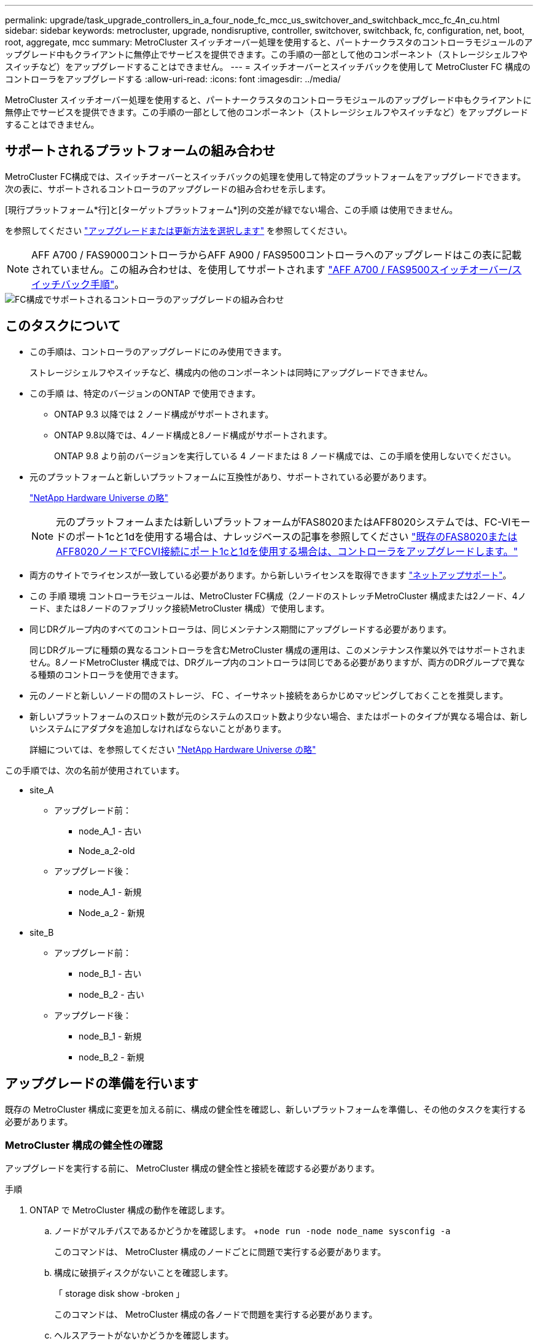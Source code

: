 ---
permalink: upgrade/task_upgrade_controllers_in_a_four_node_fc_mcc_us_switchover_and_switchback_mcc_fc_4n_cu.html 
sidebar: sidebar 
keywords: metrocluster, upgrade, nondisruptive, controller, switchover, switchback, fc, configuration, net, boot, root, aggregate, mcc 
summary: MetroCluster スイッチオーバー処理を使用すると、パートナークラスタのコントローラモジュールのアップグレード中もクライアントに無停止でサービスを提供できます。この手順の一部として他のコンポーネント（ストレージシェルフやスイッチなど）をアップグレードすることはできません。 
---
= スイッチオーバーとスイッチバックを使用して MetroCluster FC 構成のコントローラをアップグレードする
:allow-uri-read: 
:icons: font
:imagesdir: ../media/


[role="lead"]
MetroCluster スイッチオーバー処理を使用すると、パートナークラスタのコントローラモジュールのアップグレード中もクライアントに無停止でサービスを提供できます。この手順の一部として他のコンポーネント（ストレージシェルフやスイッチなど）をアップグレードすることはできません。



== サポートされるプラットフォームの組み合わせ

MetroCluster FC構成では、スイッチオーバーとスイッチバックの処理を使用して特定のプラットフォームをアップグレードできます。次の表に、サポートされるコントローラのアップグレードの組み合わせを示します。

[現行プラットフォーム*行]と[ターゲットプラットフォーム*]列の交差が緑でない場合、この手順 は使用できません。

を参照してください https://docs.netapp.com/us-en/ontap-metrocluster/upgrade/concept_choosing_an_upgrade_method_mcc.html["アップグレードまたは更新方法を選択します"] を参照してください。


NOTE: AFF A700 / FAS9000コントローラからAFF A900 / FAS9500コントローラへのアップグレードはこの表に記載されていません。この組み合わせは、を使用してサポートされます link:task_upgrade_A700_to_A900_in_a_four_node_mcc_fc_us_switchover_and_switchback.html["AFF A700 / FAS9500スイッチオーバー/スイッチバック手順"]。

image::supported_controller_upgrades_mccfc_sosb.png[FC構成でサポートされるコントローラのアップグレードの組み合わせ]



== このタスクについて

* この手順は、コントローラのアップグレードにのみ使用できます。
+
ストレージシェルフやスイッチなど、構成内の他のコンポーネントは同時にアップグレードできません。

* この手順 は、特定のバージョンのONTAP で使用できます。
+
** ONTAP 9.3 以降では 2 ノード構成がサポートされます。
** ONTAP 9.8以降では、4ノード構成と8ノード構成がサポートされます。
+
ONTAP 9.8 より前のバージョンを実行している 4 ノードまたは 8 ノード構成では、この手順を使用しないでください。



* 元のプラットフォームと新しいプラットフォームに互換性があり、サポートされている必要があります。
+
https://hwu.netapp.com["NetApp Hardware Universe の略"]

+

NOTE: 元のプラットフォームまたは新しいプラットフォームがFAS8020またはAFF8020システムでは、FC-VIモードのポート1cと1dを使用する場合は、ナレッジベースの記事を参照してください link:https://kb.netapp.com/Advice_and_Troubleshooting/Data_Protection_and_Security/MetroCluster/Upgrading_controllers_when_FCVI_connections_on_existing_FAS8020_or_AFF8020_nodes_use_ports_1c_and_1d["既存のFAS8020またはAFF8020ノードでFCVI接続にポート1cと1dを使用する場合は、コントローラをアップグレードします。"^]

* 両方のサイトでライセンスが一致している必要があります。から新しいライセンスを取得できます link:https://mysupport.netapp.com/site/["ネットアップサポート"^]。
* この 手順 環境 コントローラモジュールは、MetroCluster FC構成（2ノードのストレッチMetroCluster 構成または2ノード、4ノード、または8ノードのファブリック接続MetroCluster 構成）で使用します。
* 同じDRグループ内のすべてのコントローラは、同じメンテナンス期間にアップグレードする必要があります。
+
同じDRグループに種類の異なるコントローラを含むMetroCluster 構成の運用は、このメンテナンス作業以外ではサポートされません。8ノードMetroCluster 構成では、DRグループ内のコントローラは同じである必要がありますが、両方のDRグループで異なる種類のコントローラを使用できます。

* 元のノードと新しいノードの間のストレージ、 FC 、イーサネット接続をあらかじめマッピングしておくことを推奨します。
* 新しいプラットフォームのスロット数が元のシステムのスロット数より少ない場合、またはポートのタイプが異なる場合は、新しいシステムにアダプタを追加しなければならないことがあります。
+
詳細については、を参照してください https://hwu.netapp.com/["NetApp Hardware Universe の略"^]



この手順では、次の名前が使用されています。

* site_A
+
** アップグレード前：
+
*** node_A_1 - 古い
*** Node_a_2-old


** アップグレード後：
+
*** node_A_1 - 新規
*** Node_a_2 - 新規




* site_B
+
** アップグレード前：
+
*** node_B_1 - 古い
*** node_B_2 - 古い


** アップグレード後：
+
*** node_B_1 - 新規
*** node_B_2 - 新規








== アップグレードの準備を行います

既存の MetroCluster 構成に変更を加える前に、構成の健全性を確認し、新しいプラットフォームを準備し、その他のタスクを実行する必要があります。



=== MetroCluster 構成の健全性の確認

アップグレードを実行する前に、 MetroCluster 構成の健全性と接続を確認する必要があります。

.手順
. ONTAP で MetroCluster 構成の動作を確認します。
+
.. ノードがマルチパスであるかどうかを確認します。 +`node run -node node_name sysconfig -a`
+
このコマンドは、 MetroCluster 構成のノードごとに問題で実行する必要があります。

.. 構成に破損ディスクがないことを確認します。
+
「 storage disk show -broken 」

+
このコマンドは、 MetroCluster 構成の各ノードで問題を実行する必要があります。

.. ヘルスアラートがないかどうかを確認します。
+
「 system health alert show 」というメッセージが表示されます

+
このコマンドは、各クラスタで問題を実行する必要があります。

.. クラスタのライセンスを確認します。
+
「 system license show 」を参照してください

+
このコマンドは、各クラスタで問題を実行する必要があります。

.. ノードに接続されているデバイスを確認します。
+
「 network device-discovery show 」のように表示されます

+
このコマンドは、各クラスタで問題を実行する必要があります。

.. 両方のサイトでタイムゾーンと時間が正しく設定されていることを確認します。
+
cluster date show

+
このコマンドは、各クラスタで問題を実行する必要があります。時刻とタイムゾーンを設定するには 'cluster date コマンドを使用します



. スイッチにヘルスアラートがないかどうかを確認します（ある場合）。
+
「 storage switch show 」と表示されます

+
このコマンドは、各クラスタで問題を実行する必要があります。

. MetroCluster 構成の運用モードを確認し、 MetroCluster チェックを実行
+
.. MetroCluster 構成と運用モードが正常な状態であることを確認します。
+
「 MetroCluster show 」

.. 想定されるすべてのノードが表示されることを確認します。
+
MetroCluster node show

.. 次のコマンドを問題に設定します。
+
「 MetroCluster check run 」のようになります

.. MetroCluster チェックの結果を表示します。
+
MetroCluster チェックショー



. Config Advisor ツールを使用して MetroCluster のケーブル接続を確認します。
+
.. Config Advisor をダウンロードして実行します。
+
https://mysupport.netapp.com/site/tools/tool-eula/activeiq-configadvisor["ネットアップのダウンロード： Config Advisor"]

.. Config Advisor の実行後、ツールの出力を確認し、推奨される方法で検出された問題に対処します。






=== 古いノードから新しいノードへのポートのマッピング

古いノードの物理ポートと新しいノードの物理ポートのマッピングを計画する必要があります。

アップグレードプロセスで最初に新しいノードがブートされると、交換前の古いノードの最新の設定が再生されます。node_A_1 を新規にブートすると、 ONTAP は node_A_1 の古いポートで使用されていた LIF をホストしようとします。そのため、アップグレードの一環として、ポートと LIF の設定を古いノードと互換性があるように調整する必要があります。アップグレード手順では、クラスタ LIF 、管理 LIF 、およびデータ LIF の構成が正しくなるように、古いノードと新しいノードの両方で手順を実行します。

次の表に、新しいノードのポート要件に関連する設定変更の例を示します。

[cols="1,1,3"]
|===


3+| クラスタインターコネクトの物理ポート 


| 古いコントローラ | 新しいコントローラ | 必要なアクション 


 a| 
e0a 、 e0b
 a| 
e3a 、 e3b
 a| 
一致するポートがありません。アップグレード後にクラスタポートを再作成する必要があります。link:task_prepare_cluster_ports_on_the_exist_controller.html["既存のコントローラモジュールのクラスタポートを準備しています"]



 a| 
e0c 、 e0d
 a| 
e0a 、 e0b 、 e0c 、 e0d
 a| 
e0c と e0d は同じポートです。構成を変更する必要はありませんが、アップグレード後は、使用可能なクラスタポートにクラスタ LIF を分散させることができます。

|===
.手順
. 新しいコントローラで使用できる物理ポートとポートでホストできる LIF を確認します。
+
コントローラのポートの用途は、プラットフォームモジュールおよび MetroCluster IP 構成で使用するスイッチによって異なります。新しいプラットフォームのポート使用量をから収集できます link:https://hwu.netapp.com["NetApp Hardware Universe の略"^]。

+
また、 FC-VI カードスロットの用途も示します。

. ポートの使用状況を計画し、必要に応じて次の表に新しいノードそれぞれを記載します。
+
この表は、アップグレード手順を実行するときに参照します。

+
|===


|  3+| node_A_1 - 古い 3+| node_A_1 - 新規 


| LIF | ポート | IPspace | ブロードキャストドメイン | ポート | IPspace | ブロードキャストドメイン 


 a| 
クラスタ 1
 a| 
 a| 
 a| 
 a| 
 a| 
 a| 



 a| 
クラスタ 2
 a| 
 a| 
 a| 
 a| 
 a| 
 a| 



 a| 
クラスタ 3
 a| 
 a| 
 a| 
 a| 
 a| 
 a| 



 a| 
クラスタ 4
 a| 
 a| 
 a| 
 a| 
 a| 
 a| 



 a| 
ノード管理
 a| 
 a| 
 a| 
 a| 
 a| 
 a| 



 a| 
クラスタ管理
 a| 
 a| 
 a| 
 a| 
 a| 
 a| 



 a| 
データ 1
 a| 
 a| 
 a| 
 a| 
 a| 
 a| 



 a| 
データ 2.
 a| 
 a| 
 a| 
 a| 
 a| 
 a| 



 a| 
データ 3
 a| 
 a| 
 a| 
 a| 
 a| 
 a| 



 a| 
データ 4.
 a| 
 a| 
 a| 
 a| 
 a| 
 a| 



 a| 
SAN
 a| 
 a| 
 a| 
 a| 
 a| 
 a| 



 a| 
クラスタ間ポート
 a| 
 a| 
 a| 
 a| 
 a| 
 a| 

|===




=== アップグレード前に情報を収集

アップグレードの開始前に各ノードについて情報を収集し、必要に応じてネットワークブロードキャストドメインを調整し、 VLAN やインターフェイスグループを削除して、暗号化情報を収集する必要があります。

このタスクは、既存の MetroCluster FC 構成で実行します。

.手順
. 新しいコントローラをセットアップするときにケーブルを簡単に識別できるように、既存のコントローラのケーブルにラベルを付けます。
. MetroCluster 構成内のノードのシステム ID を収集します。
+
MetroCluster node show -fields node-systemid 、 dr-partner-systemid'

+
交換用手順では、これらのシステム ID を新しいコントローラモジュールのシステム ID に置き換えます。

+
この 4 ノード MetroCluster FC 構成の例では、次の古いシステム ID が取得されます。

+
** node_A_1 - 古い： 4068741258
** node_A_2 - 古い： 4068741260
** node_B_1 - 古い： 4068741254
** node_B_2 - 古い： 4068741256
+
[listing]
----
metrocluster-siteA::> metrocluster node show -fields node-systemid,ha-partner-systemid,dr-partner-systemid,dr-auxiliary-systemid
dr-group-id   cluster                       node                   node-systemid          ha-partner-systemid     dr-partner-systemid    dr-auxiliary-systemid
-----------        ------------------------- ------------------    -------------                   -------------------                 -------------------              ---------------------
1                    Cluster_A                  Node_A_1-old   4068741258              4068741260                        4068741256                    4068741256
1                    Cluster_A                    Node_A_2-old   4068741260              4068741258                        4068741254                    4068741254
1                    Cluster_B                    Node_B_1-old   4068741254              4068741256                         4068741258                    4068741260
1                    Cluster_B                    Node_B_2-old   4068741256              4068741254                        4068741260                    4068741258
4 entries were displayed.
----
+
この 2 ノード MetroCluster FC 構成の例では、次の古いシステム ID が取得されます。

** node_A_1 ： 4068741258
** node_B_1 ： 4068741254


+
[listing]
----
metrocluster node show -fields node-systemid,dr-partner-systemid

dr-group-id cluster    node      node-systemid dr-partner-systemid
----------- ---------- --------  ------------- ------------
1           Cluster_A  Node_A_1-old  4068741258    4068741254
1           Cluster_B  node_B_1-old  -             -
2 entries were displayed.
----
. 各ノードのポートと LIF の情報を収集
+
ノードごとに次のコマンドの出力を収集する必要があります。

+
** 'network interface show -role cluster, node-mgmt
** 'network port show -node node_name -type physical ’
** 'network port vlan show -node -node-name _`
** 「 network port ifgrp show -node node_name 」 - instance 」を指定します
** 「 network port broadcast-domain show 」
** 「 network port reachability show-detail` 」と表示されます
** network ipspace show
** volume show
** 「 storage aggregate show
** 「 system node run -node _node-name_sysconfig -a 」のように入力します


. MetroCluster ノードが SAN 構成になっている場合は、関連情報を収集します。
+
次のコマンドの出力を収集する必要があります。

+
** 「 fcp adapter show -instance 」のように表示されます
** 「 fcp interface show -instance 」の略
** 「 iscsi interface show 」と表示されます
** ucadmin show


. ルートボリュームが暗号化されている場合は、 key-manager に使用するパスフレーズを収集して保存します。
+
「 securitykey-manager backup show 」を参照してください

. MetroCluster ノードがボリュームまたはアグリゲートに暗号化を使用している場合は、キーとパスフレーズに関する情報をコピーします。
+
追加情報の場合は、を参照してください https://docs.netapp.com/ontap-9/topic/com.netapp.doc.pow-nve/GUID-1677AE0A-FEF7-45FA-8616-885AA3283BCF.html["オンボードキー管理情報の手動でのバックアップ"]。

+
.. オンボードキーマネージャが設定されている場合：
+
「 securitykey manager onboard show-backup 」を参照してください

+
パスフレーズは、あとでアップグレード手順で必要になります。

.. Enterprise Key Management （ KMIP ）が設定されている場合は、次のコマンドを問題で実行します。
+
「 securitykey-manager external show -instance 」

+
「セキュリティキーマネージャのキークエリ」







=== Tiebreaker またはその他の監視ソフトウェアから既存の設定を削除します

スイッチオーバーを開始できる MetroCluster Tiebreaker 構成や他社製アプリケーション（ ClusterLion など）で既存の構成を監視している場合は、移行の前に Tiebreaker またはその他のソフトウェアから MetroCluster 構成を削除する必要があります。

.手順
. Tiebreaker ソフトウェアから既存の MetroCluster 設定を削除します。
+
http://docs.netapp.com/ontap-9/topic/com.netapp.doc.hw-metrocluster-tiebreaker/GUID-34C97A45-0BFF-46DD-B104-2AB2805A983D.html["MetroCluster 構成を削除しています"]

. スイッチオーバーを開始できるサードパーティ製アプリケーションから既存の MetroCluster 構成を削除します。
+
アプリケーションのマニュアルを参照してください。





=== カスタム AutoSupport メッセージをメンテナンス前に送信する

メンテナンスを実行する前に、 AutoSupport an 問題 message to notify NetApp technical support that maintenance is maintenancing （メンテナンスが進行中であることをネットアップテクニカルサポートに通知する）を実行システム停止が発生したとみなしてテクニカルサポートがケースをオープンしないように、メンテナンスが進行中であることを通知する必要があります。

このタスクは MetroCluster サイトごとに実行する必要があります。

.手順
. サポートケースが自動で生成されないようにするには、メンテナンスが進行中であることを示す AutoSupport メッセージを送信します。
+
.. 次のコマンドを問題に設定します。
+
「 system node AutoSupport invoke -node * -type all -message MAINT=__ maintenance-window-in-hours __ 」というメッセージが表示されます

+
「メンテナンス時間」では、メンテナンス時間の長さを最大 72 時間指定します。この時間が経過する前にメンテナンスが完了した場合は、メンテナンス期間が終了したことを通知する AutoSupport メッセージを起動できます。

+
「 system node AutoSupport invoke -node * -type all -message MAINT= end 」というメッセージが表示されます

.. パートナークラスタに対してこのコマンドを繰り返します。






== MetroCluster 設定をスイッチオーバーしています

site_B のプラットフォームをアップグレードできるように、設定を site_A にスイッチオーバーする必要があります。

このタスクは site_A で実行する必要があります

このタスクを完了すると、 cluster_A はアクティブになり、両方のサイトでデータを提供します。cluster_B は非アクティブで、次の図に示すようにアップグレードプロセスを開始できます。

image::../media/mcc_upgrade_cluster_a_in_switchover.png[MCC アップグレードで、クラスタ A をスイッチオーバーします]

.手順
. site_B のノードをアップグレードできるように、 MetroCluster 構成を site_A にスイッチオーバーします。
+
.. cluster_A で次のコマンドを問題します。
+
MetroCluster switche-controller-replacement true

+
この処理が完了するまでに数分かかることがあります。

.. スイッチオーバー処理を監視します。
+
「 MetroCluster operation show 」を参照してください

.. 処理が完了したら、ノードがスイッチオーバー状態であることを確認します。
+
「 MetroCluster show 」

.. MetroCluster ノードのステータスを確認します。
+
MetroCluster node show



. データアグリゲートを修復します。
+
.. データアグリゲートを修復します。
+
MetroCluster は ' データ・アグリゲートを修復します

.. 正常なクラスタで MetroCluster operation show コマンドを実行して、修復操作が完了したことを確認します。
+
[listing]
----

cluster_A::> metrocluster operation show
  Operation: heal-aggregates
      State: successful
 Start Time: 7/29/2020 20:54:41
   End Time: 7/29/2020 20:54:42
     Errors: -
----


. ルートアグリゲートを修復します。
+
.. データアグリゲートを修復します。
+
MetroCluster はルートアグリゲートを修復します

.. 正常なクラスタで MetroCluster operation show コマンドを実行して、修復操作が完了したことを確認します。
+
[listing]
----

cluster_A::> metrocluster operation show
  Operation: heal-root-aggregates
      State: successful
 Start Time: 7/29/2020 20:58:41
   End Time: 7/29/2020 20:59:42
     Errors: -
----






== 古いコントローラのネットワーク構成を準備しています

新しいコントローラでネットワークが正常に再開されるようにするには、 LIF を共通ポートに移動して、古いコントローラのネットワーク設定を削除する必要があります。

.このタスクについて
* このタスクは、古いノードごとに実行する必要があります。
* で収集した情報を使用します link:task_upgrade_controllers_in_a_four_node_fc_mcc_us_switchover_and_switchback_mcc_fc_4n_cu.html["古いノードから新しいノードへのポートのマッピング"]。


.手順
. 古いノードをブートし、ノードにログインします。
+
「 boot_ontap 」

. 古いコントローラのすべてのデータ LIF のホームポートを、新旧両方のコントローラモジュールで同じ共通ポートに割り当てます。
+
.. LIF を表示します。
+
「 network interface show 」を参照してください

+
SAN と NAS を含むすべてのデータ LIF は、スイッチオーバーサイト（ cluster_A ）で稼働しているため、管理上および運用上のダウン状態になります。

.. の出力を確認して、クラスタポートとして使用されていない新旧両方のコントローラで同じ共通の物理ネットワークポートを特定します。
+
たとえば、 e0d は古いコントローラの物理ポートで、新しいコントローラにも存在します。e0d は、クラスタポート、または新しいコントローラ上で使用されません。

+
プラットフォームモデルのポートの用途については、を参照してください https://hwu.netapp.com/["NetApp Hardware Universe の略"]

.. すべてのデータ LIF で共通ポートをホームポートとして使用するように変更します。
+
「 network interface modify -vserver _svm -name _ -lif data -lif lif _ -home-port_port -id_ 」と入力します

+
次の例では、これは「 e0d 」です。

+
例：

+
[listing]
----
network interface modify -vserver vs0 -lif datalif1 -home-port e0d
----


. ブロードキャストドメインを変更して、削除する必要がある VLAN と物理ポートを削除します。
+
「 broadcast-domain remove-ports -broadcast-domain_domain-name-name_ports_node-name ： port-id_` 」

+
すべての VLAN ポートと物理ポートについて、この手順を繰り返します。

. クラスタポートをメンバーポートとして使用し、 ifgrp をメンバーポートとして使用している VLAN ポートを削除します。
+
.. VLAN ポートを削除します。
+
「 network port vlan delete -node-node-name-vlan-name_portid -vlandid_ 」のように指定します

+
例：

+
[listing]
----
network port vlan delete -node node1 -vlan-name e1c-80
----
.. インターフェイスグループから物理ポートを削除します。
+
「 network port ifgrp remove-port -node-node_name -ifgrp_interface-group-name __ port_portid_ 」の形式で指定します

+
例：

+
[listing]
----
network port ifgrp remove-port -node node1 -ifgrp a1a -port e0d
----
.. ブロードキャストドメインから VLAN ポートとインターフェイスグループポートを削除します。
+
'network port broadcast-domain remove-ports -ipspace_ipspace -broadcast-domain_domain-name_ports_nodename ： portname 、 nodename ： portname _ 、

.. 必要に応じて、他の物理ポートをメンバーとして使用するようにインターフェイスグループポートを変更します。
+
ifgrp add-port -node node_name -ifgrp _interface -group-name_port_port-id_`



. ノードを停止します。
+
halt -inhibit-takeover true -node node_name `

+
この手順は両方のノードで実行する必要があります。





== 古いプラットフォームを削除しています

古いコントローラを構成から削除しておく必要があります。

このタスクは site_B で実行します

.手順
. site_B の古いコントローラのシリアルコンソール（ node_B_1 古いコントローラと node_B_2 古いコントローラ）に接続し、 LOADER プロンプトが表示されていることを確認します。
. node_B_1 古いと node_B_2 のストレージ接続とネットワーク接続を切断し、新しいノードに再接続できるようにケーブルにラベルを付けます。
. node_B_1 から古いおよび node_B_2 から電源ケーブルを外します。
. node_B_1 古いコントローラと node_B_2 の古いコントローラをラックから取り外します。




== 新しいコントローラを設定します

コントローラをラックに設置して設置し、メンテナンスモードで必要なセットアップを実行してから、コントローラをブートし、コントローラの LIF の設定を確認する必要があります。



=== 新しいコントローラをセットアップする

新しいコントローラをラックに設置してケーブルを接続する必要があります。

.手順
. 必要に応じて、新しいコントローラモジュールとストレージシェルフの配置を計画します。
+
ラックスペースは、コントローラモジュールのプラットフォームモデル、スイッチのタイプ、構成内のストレージシェルフ数によって異なります。

. 自身の適切な接地対策を行います
. コントローラモジュールをラックまたはキャビネットに設置します。
+
https://docs.netapp.com/platstor/index.jsp["AFF と FAS ドキュメントセンター"^]

. 新しいコントローラモジュールに固有の FC-VI カードがない場合、および古いコントローラの FC-VI カードに新しいコントローラの互換性がある場合は、 FC-VI カードを交換し、正しいスロットに取り付けます。
+
を参照してください link:https://hwu.netapp.com["NetApp Hardware Universe の略"^] を参照してください。

. コントローラの電源、シリアルコンソール、および管理接続を、 MetroCluster インストールおよび設定ガイド _ の説明に従ってケーブル接続します。
+
この時点で古いコントローラから切断されていた他のケーブルは接続しないでください。

+
https://docs.netapp.com/platstor/index.jsp["AFF と FAS ドキュメントセンター"^]

. 新しいノードに電源を投入し、 LOADER プロンプトを表示するよう求められたら Ctrl+C キーを押します。




=== 新しいコントローラのネットブート

新しいノードを設置したら、ネットブートを実行して、新しいノードが元のノードと同じバージョンの ONTAP を実行するようにする必要があります。ネットブートという用語は、リモート・サーバに保存された ONTAP イメージからブートすることを意味します。ネットブートの準備を行うときは、システムがアクセスできる Web サーバに、 ONTAP 9 ブート・イメージのコピーを配置する必要があります。

このタスクは、新しい各コントローラモジュールで実行します。

.手順
. にアクセスします https://mysupport.netapp.com/site/["ネットアップサポートサイト"^] システムのネットブートの実行に使用するファイルをダウンロードするには、次の手順を実行します。
. ネットアップサポートサイトのソフトウェアダウンロードセクションから該当する ONTAP ソフトウェアをダウンロードし、 Web にアクセスできるディレクトリに image.tgz ファイルを保存します。
. Web にアクセスできるディレクトリに移動し、必要なファイルが利用可能であることを確認します。
+
|===


| プラットフォームモデル | 作業 


| FAS/AFF8000 シリーズシステム | ターゲットディレクトリに version_image.tgzfile の内容を展開します。 tar -zxvf ONTAP-version _image.tgz 注： Windows で内容を展開する場合は、 7-Zip または WinRAR を使用してネットブートイメージを展開します。ディレクトリの一覧に、カーネルファイル netboot/ kernel を含むネットブートフォルダが表示される必要があります 


| その他すべてのシステム | ディレクトリの一覧に、カーネルファイルがあるネットブートフォルダを含める必要があります。 ONTAP-version _image.tgz ファイルを展開する必要はありません。 
|===
. LOADER プロンプトで、管理 LIF のネットブート接続を設定します。
+
** IP アドレスが DHCP の場合は、自動接続を設定します。
+
ifconfig e0M -auto

** IP アドレスが静的な場合は、手動接続を設定します。
+
ifconfig e0M -addr= ip_addr-mask= netmask `-gw= gateway `



. ネットブートを実行します。
+
** プラットフォームが 80xx シリーズシステムの場合は、次のコマンドを使用します。
+
netboot\http://web_server_ip/path_to_web-accessible_directory/netboot/kernel`

** プラットフォームが他のシステムの場合は、次のコマンドを使用します。
+
netboot\http://web_server_ip/path_to_web-accessible_directory/ontap-version_image.tgz`



. ブートメニューからオプション * （ 7 ） Install new software first * を選択し、新しいソフトウェアイメージをダウンロードしてブートデバイスにインストールします。
+
 Disregard the following message: "This procedure is not supported for Non-Disruptive Upgrade on an HA pair". It applies to nondisruptive upgrades of software, not to upgrades of controllers.
. 手順を続行するかどうかを確認するメッセージが表示されたら、「 y 」と入力し、パッケージの入力を求められたらイメージファイルの URL 「 ¥ http://web_server_ip/path_to_web-accessible_directory/ontap-version_image.tgz` 」を入力します
+
....
Enter username/password if applicable, or press Enter to continue.
....
. 次のようなプロンプトが表示されたら 'n' を入力してバックアップ・リカバリをスキップしてください
+
....
Do you want to restore the backup configuration now? {y|n}
....
. 次のようなプロンプトが表示されたら 'y' と入力して再起動します
+
....
The node must be rebooted to start using the newly installed software. Do you want to reboot now? {y|n}
....




=== コントローラモジュールでの設定の消去

[role="lead"]
MetroCluster 構成で新しいコントローラモジュールを使用する前に、既存の構成をクリアする必要があります。

.手順
. 必要に応じて、ノードを停止して LOADER プロンプトを表示します。
+
「 halt 」

. LOADER プロンプトで、環境変数をデフォルト値に設定します。
+
「デフォルト設定」

. 環境を保存します。
+
'aveenv

. LOADER プロンプトで、ブートメニューを起動します。
+
「 boot_ontap menu

. ブートメニューのプロンプトで、設定を消去します。
+
wipeconfig

+
確認プロンプトに「 yes 」と応答します。

+
ノードがリブートし、もう一度ブートメニューが表示されます。

. ブートメニューでオプション * 5 * を選択し、システムをメンテナンスモードでブートします。
+
確認プロンプトに「 yes 」と応答します。





=== HBA 構成をリストアしています

コントローラモジュールに HBA カードが搭載されているかどうかや設定によっては、サイトで使用するために正しく設定する必要があります。

.手順
. メンテナンスモードで、システム内の HBA の設定を行います。
+
.. ucadmin show と入力し、各ポートの現在の設定を確認します
.. 必要に応じてポートの設定を更新します。


+
[cols="1,3"]
|===


| HBA のタイプと目的のモード | 使用するコマンド 


 a| 
CNA FC
 a| 
ucadmin modify -m fc -t initiator_adapter-name _ `



 a| 
CNA イーサネット
 a| 
ucadmin modify -mode cna_adapter-name_`



 a| 
FC ターゲット
 a| 
fcadmin config -t target_adapter-name_`



 a| 
FC イニシエータ
 a| 
fcadmin config -t initiator_adapter-name_`

|===
. メンテナンスモードを終了します。
+
「 halt 」

+
コマンドの実行後、ノードが LOADER プロンプトで停止するまで待ちます。

. ノードをブートしてメンテナンスモードに戻り、設定の変更が反映されるようにします。
+
「 boot_ontap maint 」を使用してください

. 変更内容を確認します。
+
|===


| HBA のタイプ | 使用するコマンド 


 a| 
CNA
 a| 
ucadmin show



 a| 
FC
 a| 
fcadmin show`

|===




=== 新しいコントローラとシャーシで HA 状態を設定

コントローラとシャーシの HA 状態を確認し、必要に応じてシステム構成に合わせて更新する必要があります。

.手順
. メンテナンスモードで、コントローラモジュールとシャーシの HA 状態を表示します。
+
「 ha-config show 」

+
すべてのコンポーネントの HA の状態が mcc である必要があります。

+
|===


| MetroCluster 構成の内容 | HA の状態 


 a| 
2 ノード
 a| 
mcc-2n



 a| 
4 ノードまたは 8 ノード
 a| 
MCC

|===
. 表示されたコントローラのシステム状態が正しくない場合は、コントローラモジュールとシャーシの HA 状態を設定します。
+
|===


| MetroCluster 構成の内容 | 問題コマンド 


 a| 
* 2 ノード *
 a| 
「 ha-config modify controller mcc-2n 」という形式で指定します

「 ha-config modify chassis mcc-2n 」というようになりました



 a| 
* 4 ノードまたは 8 ノード *
 a| 
「 ha-config modify controller mcc 」

「 ha-config modify chassis mcc 」

|===




=== ルートアグリゲートディスクの再割り当て中です

前の手順で確認したシステム ID を使用して、ルートアグリゲートディスクを新しいコントローラモジュールに再割り当てします

このタスクはメンテナンスモードで実行します。

古いシステム ID は、で識別されています link:task_upgrade_controllers_in_a_four_node_fc_mcc_us_switchover_and_switchback_mcc_fc_4n_cu.html["アップグレード前に情報を収集"]。

この手順の例では、次のシステム ID を持つコントローラを使用します。

|===


| ノード | 古いシステム ID | 新しいシステム ID 


 a| 
node_B_1
 a| 
4068741254
 a| 
1574774970

|===
.手順
. 他のすべての接続を新しいコントローラモジュール（ FC-VI 、ストレージ、クラスタインターコネクトなど）にケーブル接続します。
. システムを停止し、 LOADER プロンプトからメンテナンスモードでブートします。
+
「 boot_ontap maint 」を使用してください

. node_B_1 古いが所有するディスクを表示します。
+
「ディスクショー - A` 」

+
コマンド出力に、新しいコントローラモジュール（ 1574774970 ）のシステム ID が表示されます。ただし、ルートアグリゲートディスクは古いシステム ID （ 4068741254 ）で所有されます。この例で表示されているのは、 MetroCluster 構成の他のノードが所有するドライブではありません。

+
[listing]
----
*> disk show -a
Local System ID: 1574774970

  DISK         OWNER                     POOL   SERIAL NUMBER    HOME                      DR HOME
------------   -------------             -----  -------------    -------------             -------------
...
rr18:9.126L44 node_B_1-old(4068741254)   Pool1  PZHYN0MD         node_B_1-old(4068741254)  node_B_1-old(4068741254)
rr18:9.126L49 node_B_1-old(4068741254)   Pool1  PPG3J5HA         node_B_1-old(4068741254)  node_B_1-old(4068741254)
rr18:8.126L21 node_B_1-old(4068741254)   Pool1  PZHTDSZD         node_B_1-old(4068741254)  node_B_1-old(4068741254)
rr18:8.126L2  node_B_1-old(4068741254)   Pool0  S0M1J2CF         node_B_1-old(4068741254)  node_B_1-old(4068741254)
rr18:8.126L3  node_B_1-old(4068741254)   Pool0  S0M0CQM5         node_B_1-old(4068741254)  node_B_1-old(4068741254)
rr18:9.126L27 node_B_1-old(4068741254)   Pool0  S0M1PSDW         node_B_1-old(4068741254)  node_B_1-old(4068741254)
...
----
. ドライブシェルフのルートアグリゲートディスクを新しいコントローラに再割り当てします。
+
「ディスクの再割り当て -s _old-sysid_-d_new-sysid_`

+
次の例は、ドライブの再割り当てを示しています。

+
[listing]
----
*> disk reassign -s 4068741254 -d 1574774970
Partner node must not be in Takeover mode during disk reassignment from maintenance mode.
Serious problems could result!!
Do not proceed with reassignment if the partner is in takeover mode. Abort reassignment (y/n)? n

After the node becomes operational, you must perform a takeover and giveback of the HA partner node to ensure disk reassignment is successful.
Do you want to continue (y/n)? Jul 14 19:23:49 [localhost:config.bridge.extra.port:error]: Both FC ports of FC-to-SAS bridge rtp-fc02-41-rr18:9.126L0 S/N [FB7500N107692] are attached to this controller.
y
Disk ownership will be updated on all disks previously belonging to Filer with sysid 4068741254.
Do you want to continue (y/n)? y
----
. すべてのディスクが想定どおりに再割り当てされていることを確認します。
+
「ディスクショー」

+
[listing]
----
*> disk show
Local System ID: 1574774970

  DISK        OWNER                      POOL   SERIAL NUMBER   HOME                      DR HOME
------------  -------------              -----  -------------   -------------             -------------
rr18:8.126L18 node_B_1-new(1574774970)   Pool1  PZHYN0MD        node_B_1-new(1574774970)  node_B_1-new(1574774970)
rr18:9.126L49 node_B_1-new(1574774970)   Pool1  PPG3J5HA        node_B_1-new(1574774970)  node_B_1-new(1574774970)
rr18:8.126L21 node_B_1-new(1574774970)   Pool1  PZHTDSZD        node_B_1-new(1574774970)  node_B_1-new(1574774970)
rr18:8.126L2  node_B_1-new(1574774970)   Pool0  S0M1J2CF        node_B_1-new(1574774970)  node_B_1-new(1574774970)
rr18:9.126L29 node_B_1-new(1574774970)   Pool0  S0M0CQM5        node_B_1-new(1574774970)  node_B_1-new(1574774970)
rr18:8.126L1  node_B_1-new(1574774970)   Pool0  S0M1PSDW        node_B_1-new(1574774970)  node_B_1-new(1574774970)
*>
----
. アグリゲートのステータスを表示します。
+
「 aggr status 」を入力します

+
[listing]
----
*> aggr status
           Aggr            State       Status           Options
aggr0_node_b_1-root    online      raid_dp, aggr    root, nosnap=on,
                           mirrored                     mirror_resync_priority=high(fixed)
                           fast zeroed
                           64-bit
----
. パートナーノードで上記の手順を繰り返します（ node_B_2 - 新規）。




=== 新しいコントローラのブート

コントローラのフラッシュイメージを更新するには、ブートメニューからコントローラをリブートする必要があります。暗号化が設定されている場合は、追加の手順が必要です。

このタスクはすべての新しいコントローラで実行する必要があります。

.手順
. ノードを停止します。
+
「 halt 」

. 外部キー管理ツールが設定されている場合は、関連する bootargs を設定します。
+
'setenv bootarg.kmip.init.ipaddr _ip-address_'

+
'setenv bootarg.kmip.init.netmask _netmask_`

+
'setenv bootarg.kmip.init.gateway _gateway-address_

+
'setenv bootarg.kmip.init.interface _interface-id_

. ブートメニューを表示します。
+
「 boot_ontap menu

. ルート暗号化を使用する場合は、使用している ONTAP のバージョンに応じて、キー管理設定のブートメニューオプションまたは問題 the boot menu コマンドを選択します。
+
** ONTAP 9.8 以降では、ブート・メニュー・オプションを選択します。
+
|===


| 使用するポート | 選択するブートメニューオプション 


 a| 
オンボードキー管理
 a| 
オプション "10 `"

プロンプトに従って、キー管理ツールの構成をリカバリおよびリストアするために必要な入力を指定します。



 a| 
外部キー管理
 a| 
オプション "11`"

プロンプトに従って、キー管理ツールの構成をリカバリおよびリストアするために必要な入力を指定します。

|===
** ONTAP 9.7 以前では、 boot menu コマンドを問題に設定します。
+
|===


| 使用するポート | 問題ブートメニュープロンプトでのコマンド 


 a| 
オンボードキー管理
 a| 
「 recover _onboard keymanager 」を参照してください



 a| 
外部キー管理
 a| 
「 RE_EXTERNAL_KEYmanager 」と入力します

|===


. AUTOBOOT が有効になっている場合は、 CTRL-C を押して AUTOBOOT を中断します
. ブートメニューからオプション "6`" を実行します
+

NOTE: オプション "6`" を選択すると ' 完了前にノードが 2 回再起動されます

+
システム ID 変更プロンプトに「 y 」と入力します。2 回目のリブートメッセージが表示されるまで待ちます。

+
[listing]
----
Successfully restored env file from boot media...

Rebooting to load the restored env file...
----
. partner-sysid が正しいことを確認します。
+
printenv partner-sysid

+
partner-sysid が正しくない場合は、次のように設定します。

+
'setenv partner-sysid_partner-SysID_`

. ルート暗号問題化を使用する場合は、使用している ONTAP のバージョンに応じて、キー管理設定に対してブートメニューオプションを選択するか、ブートメニューコマンドを再度実行します。
+
** ONTAP 9.8 以降では、ブート・メニュー・オプションを選択します。
+
|===


| 使用するポート | 選択するブートメニューオプション 


 a| 
オンボードキー管理
 a| 
オプション "10 `"

プロンプトに従って、キー管理ツールの構成をリカバリおよびリストアするために必要な入力を指定します。



 a| 
外部キー管理
 a| 
オプション "11`"

プロンプトに従って、キー管理ツールの構成をリカバリおよびリストアするために必要な入力を指定します。

|===
+
キー・マネージャの設定に応じて '10 またはオプション 11 を選択し ' 最初のブート・メニュー・プロンプトでオプション 6 を選択して 'recovery 手順を実行しますノードを完全にブートするには ' オプション "1" によって続行されるリカバリ手順 ( 通常のブート ) を繰り返す必要がある場合があります

** ONTAP 9.7 以前では、 boot menu コマンドを問題に設定します。
+
|===


| 使用するポート | 問題ブートメニュープロンプトでのコマンド 


 a| 
オンボードキー管理
 a| 
「 recover _onboard keymanager 」を参照してください



 a| 
外部キー管理
 a| 
「 RE_EXTERNAL_KEYmanager 」と入力します

|===
+
ノードが完全にブートするまで、ブートメニュープロンプトで「 recover_xxxxxxxx_keymanager 」コマンドを何度も問題に接続する必要がある場合があります。



. ノードをブートします。
+
「 boot_ontap 」

. 交換したノードがブートするまで待ちます。
+
いずれかのノードがテイクオーバーモードの場合は、ギブバックを実行します。

+
「 storage failover giveback 」を参照してください

. すべてのポートがブロードキャストドメインに属していることを確認します。
+
.. ブロードキャストドメインを表示します。
+
「 network port broadcast-domain show 」

.. 必要に応じて、ブロードキャストドメインにポートを追加します。
+
https://docs.netapp.com/ontap-9/topic/com.netapp.doc.dot-cm-nmg/GUID-003BDFCD-58A3-46C9-BF0C-BA1D1D1475F9.html["ブロードキャストドメインのポートの追加と削除"]

.. インタークラスタ LIF をホストする物理ポートを対応するブロードキャストドメインに追加します。
.. 新しい物理ポートをホームポートとして使用するようにクラスタ間 LIF を変更します。
.. クラスタ間 LIF が起動したら、クラスタピアのステータスを確認し、必要に応じてクラスタピアリングを再確立します。
+
クラスタピアリングの再設定が必要になる場合があります。

+
link:../install-fc/concept_configure_the_mcc_software_in_ontap.html#peering-the-clusters["クラスタピア関係を作成"]

.. 必要に応じて、 VLAN とインターフェイスグループを再作成します。
+
VLAN およびインターフェイスグループのメンバーシップは、古いノードと異なる場合があります。

+
https://docs.netapp.com/ontap-9/topic/com.netapp.doc.dot-cm-nmg/GUID-8929FCE2-5888-4051-B8C0-E27CAF3F2A63.html["VLAN を作成する"^]

+
https://docs.netapp.com/ontap-9/topic/com.netapp.doc.dot-cm-nmg/GUID-DBC9DEE2-EAB7-430A-A773-4E3420EE2AA1.html["物理ポートを組み合わせたインターフェイスグループの作成"^]



. 暗号化を使用する場合は、キー管理設定に対応したコマンドを使用してキーをリストアします。
+
|===


| 使用するポート | 使用するコマンド 


 a| 
オンボードキー管理
 a| 
「セキュリティキーマネージャオンボード同期」

詳細については、を参照してください https://docs.netapp.com/ontap-9/topic/com.netapp.doc.pow-nve/GUID-E4AB2ED4-9227-4974-A311-13036EB43A3D.html["オンボードキー管理の暗号化キーのリストア"^]。



 a| 
外部キー管理
 a| 
「 securitykey manager external restore -vserver _svm_-node __ key -server_host_name | ip_address ： port_-key-id key_id -key tag key_tag_node-name_ 」

詳細については、を参照してください https://docs.netapp.com/ontap-9/topic/com.netapp.doc.pow-nve/GUID-32DA96C3-9B04-4401-92B8-EAF323C3C863.html["外部キー管理の暗号化キーのリストア"^]。

|===




=== LIF の構成を確認しています

スイッチバックの前に、 LIF が適切なノード / ポートにホストされていることを確認します。次の手順を実行する必要があります

このタスクは site_B で実行します。ノードはルートアグリゲートでブートされています。

.手順
. スイッチバックの前に、 LIF が適切なノードとポートにホストされていることを確認します。
+
.. advanced 権限レベルに切り替えます。
+
「 advanced 」の権限が必要です

.. ポート設定を無視して LIF が適切に配置されるようにします。
+
「 vserver config override command 」 network interface modify -vserver vserver_name __ -home-node _active_port_after_upgrade _ -lif LIF_name -home-node _new_node_name _

+
「 vserver config override 」コマンド内で「 network interface modify 」コマンドを入力する場合、 Tab autoccomplete 機能は使用できません。autoccomplete を使用して「 network interface modify 」を作成し、「 vserver config override 」コマンドで囲むことができます。

.. admin 権限レベルに戻ります。 +`set -privilege admin`


. インターフェイスをホームノードにリバートします。
+
「 network interface revert * -vserver_vserver-name に指定します

+
必要に応じて、すべての SVM でこの手順を実行します。





=== 新しいライセンスをインストールします

スイッチバック処理の前に、新しいコントローラのライセンスをインストールする必要があります。

.手順
. link:task_install_licenses_on_the_new_controller_module_cluster_mode.html["新しいコントローラモジュール用のライセンスをインストールしています"]




== MetroCluster 設定を元に戻します

新しいコントローラを設定したら、 MetroCluster 構成をスイッチバックして構成を通常動作に戻します。

このタスクでは、スイッチバック処理を実行して MetroCluster 構成を通常動作に戻します。site_A のノードはまだアップグレード待ちです。

image::../media/mcc_upgrade_cluster_a_switchback.png[MCC アップグレードクラスタ A のスイッチバック]

.手順
. site_B の MetroCluster node show コマンドを問題し ' 出力を確認します
+
.. 新しいノードが正しく表示されることを確認します。
.. 新しいノードの状態が「 Waiting for switchback 」であることを確認します。


. クラスタをスイッチバックします。
+
MetroCluster スイッチバック

. スイッチバック処理の進捗を確認します。
+
「 MetroCluster show 」

+
出力に「 waiting-for-switchback 」と表示されたら、スイッチバック処理はまだ進行中です。

+
[listing]
----
cluster_B::> metrocluster show
Cluster                   Entry Name          State
------------------------- ------------------- -----------
 Local: cluster_B         Configuration state configured
                          Mode                switchover
                          AUSO Failure Domain -
Remote: cluster_A         Configuration state configured
                          Mode                waiting-for-switchback
                          AUSO Failure Domain -
----
+
出力に「 normal 」と表示された場合、スイッチバック処理は完了しています。

+
[listing]
----
cluster_B::> metrocluster show
Cluster                   Entry Name          State
------------------------- ------------------- -----------
 Local: cluster_B         Configuration state configured
                          Mode                normal
                          AUSO Failure Domain -
Remote: cluster_A         Configuration state configured
                          Mode                normal
                          AUSO Failure Domain -
----
+
スイッチバックが完了するまでに時間がかかる場合は、「 MetroCluster config-replication resync-status show 」コマンドを使用することで、進行中のベースラインのステータスを確認できます。このコマンドは、 advanced 権限レベルで実行します。





== MetroCluster 構成の健常性を確認しています

コントローラモジュールをアップグレードしたら、 MetroCluster 構成の健全性を確認する必要があります。

このタスクは、 MetroCluster 構成の任意のノードで実行できます。

.手順
. MetroCluster 構成の動作を確認します。
+
.. MetroCluster 構成と運用モードが正常な状態であることを確認します。
+
「 MetroCluster show 」

.. MetroCluster チェックを実行します。
+
「 MetroCluster check run 」のようになります

.. MetroCluster チェックの結果を表示します。
+
MetroCluster チェックショー

+

NOTE: MetroCluster check runとMetroCluster check showを実行すると'次のようなエラーメッセージが表示されます

+
.例
[listing]
----
Failed to validate the node and cluster components before the switchover operation.
                  Cluster_A:: node_A_1 (non-overridable veto): DR partner NVLog mirroring is not online. Make sure that the links between the two sites are healthy and properly configured.
----
+
これは、アップグレードプロセス時にコントローラが一致しないことが原因で想定される動作であり、エラーメッセージが無視しても問題ありません。







== cluster_A のノードをアップグレードします

cluster_A についてもアップグレード手順を繰り返す必要があります

.ステップ
. 同じ手順を繰り返して、 cluster_A のノードをアップグレードします link:task_upgrade_controllers_in_a_four_node_fc_mcc_us_switchover_and_switchback_mcc_fc_4n_cu.html["アップグレードの準備を行います"]。
+
タスクを実行すると、これらの例ではクラスタとノードをすべて逆に参照しています。たとえば、この例で cluster_A からスイッチオーバーすると、 cluster_B からスイッチオーバーされます





== メンテナンス後にカスタム AutoSupport メッセージを送信する

アップグレードの完了後、ケースの自動作成を再開できるように、メンテナンスの終了を通知する AutoSupport メッセージを送信する必要があります。

.ステップ
. サポートケースの自動生成を再開するには、メンテナンスが完了したことを示す AutoSupport メッセージを送信します。
+
.. 次のコマンドを問題に設定します。
+
「 system node AutoSupport invoke -node * -type all -message MAINT= end 」というメッセージが表示されます

.. パートナークラスタに対してこのコマンドを繰り返します。






== Tiebreaker 監視をリストアしています

MetroCluster 構成が Tiebreaker ソフトウェアで監視するように設定されている場合は、 Tiebreaker 接続をリストアできます。

. の手順を使用します http://docs.netapp.com/ontap-9/topic/com.netapp.doc.hw-metrocluster-tiebreaker/GUID-7259BCA4-104C-49C6-BAD0-1068CA2A3DA5.html["MetroCluster 構成を追加しています"^] MetroCluster Tiebreaker インストールおよび設定 _ 。


